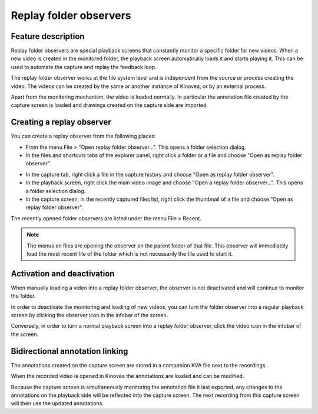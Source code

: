 Replay folder observers
=======================

Feature description
-------------------

Replay folder observers are special playback screens that constantly monitor a specific folder for new videos. 
When a new video is created in the monitored folder, the playback screen automatically loads it and starts playing it.
This can be used to automate the capture and replay the feedback loop.

The replay folder observer works at the file system level and is independent from the source or process creating the video. 
The videos can be created by the same or another instance of Kinovea, or by an external process.

Apart from the monitoring mechanism, the video is loaded normally. 
In particular the annotation file created by the capture screen is loaded and drawings created on the capture side are imported.

Creating a replay observer
--------------------------

You can create a replay observer from the following places:

- From the menu File > "Open replay folder observer...". This opens a folder selection dialog.
- In the files and shortcuts tabs of the explorer panel, right click a folder or a file and choose "Open as replay folder observer".

.. image:: /images/capture/menuopenasobserver.png

- In the capture tab, right click a file in the capture history and choose "Open as replay folder observer". 
- In the playback screen, right click the main video image and choose "Open a replay folder observer...". This opens a folder selection dialog.
- In the capture screen, in the recently captured files list, right click the thumbnail of a file and choose "Open as replay folder observer".


The recently opened folder observers are listed under the menu File > Recent.

.. note:: The menus on files are opening the observer on the parent folder of that file.
    This observer will immediately load the most recent file of the folder which is not necessarily the file used to start it.

Activation and deactivation
---------------------------

When manually loading a video into a replay folder observer, the observer is not deactivated and will continue to monitor the folder.

In order to deactivate the monitoring and loading of new videos, you can turn the folder observer into a regular playback screen by clicking the observer icon in the infobar of the screen.

.. image:: /images/capture/menuobserver.png

Conversely, in order to turn a normal playback screen into a replay folder observer, click the video icon in the infobar of the screen.

Bidirectional annotation linking
--------------------------------

The annotations created on the capture screen are stored in a companion KVA file next to the recordings.

When the recorded video is opened in Kinovea the annotations are loaded and can be modified.

Because the capture screen is simultaneously monitoring the annotation file it last exported, any changes to the annotations on the playback side will be reflected into the capture screen.
The next recording from this capture screen will then use the updated annotations.

